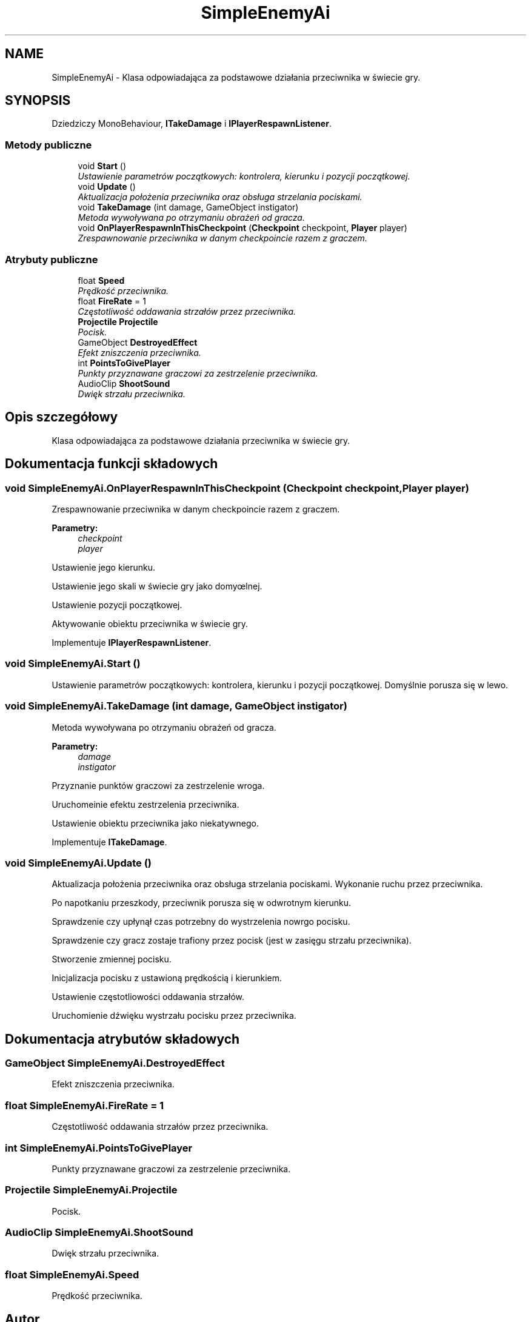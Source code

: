 .TH "SimpleEnemyAi" 3 "Pn, 11 sty 2016" "Game" \" -*- nroff -*-
.ad l
.nh
.SH NAME
SimpleEnemyAi \- Klasa odpowiadająca za podstawowe działania przeciwnika w świecie gry\&.  

.SH SYNOPSIS
.br
.PP
.PP
Dziedziczy MonoBehaviour, \fBITakeDamage\fP i \fBIPlayerRespawnListener\fP\&.
.SS "Metody publiczne"

.in +1c
.ti -1c
.RI "void \fBStart\fP ()"
.br
.RI "\fIUstawienie parametrów początkowych: kontrolera, kierunku i pozycji początkowej\&. \fP"
.ti -1c
.RI "void \fBUpdate\fP ()"
.br
.RI "\fIAktualizacja położenia przeciwnika oraz obsługa strzelania pociskami\&. \fP"
.ti -1c
.RI "void \fBTakeDamage\fP (int damage, GameObject instigator)"
.br
.RI "\fIMetoda wywoływana po otrzymaniu obrażeń od gracza\&. \fP"
.ti -1c
.RI "void \fBOnPlayerRespawnInThisCheckpoint\fP (\fBCheckpoint\fP checkpoint, \fBPlayer\fP player)"
.br
.RI "\fIZrespawnowanie przeciwnika w danym checkpoincie razem z graczem\&. \fP"
.in -1c
.SS "Atrybuty publiczne"

.in +1c
.ti -1c
.RI "float \fBSpeed\fP"
.br
.RI "\fIPrędkość przeciwnika\&. \fP"
.ti -1c
.RI "float \fBFireRate\fP = 1"
.br
.RI "\fICzęstotliwość oddawania strzałów przez przeciwnika\&. \fP"
.ti -1c
.RI "\fBProjectile\fP \fBProjectile\fP"
.br
.RI "\fIPocisk\&. \fP"
.ti -1c
.RI "GameObject \fBDestroyedEffect\fP"
.br
.RI "\fIEfekt zniszczenia przeciwnika\&. \fP"
.ti -1c
.RI "int \fBPointsToGivePlayer\fP"
.br
.RI "\fIPunkty przyznawane graczowi za zestrzelenie przeciwnika\&. \fP"
.ti -1c
.RI "AudioClip \fBShootSound\fP"
.br
.RI "\fIDwięk strzału przeciwnika\&. \fP"
.in -1c
.SH "Opis szczegółowy"
.PP 
Klasa odpowiadająca za podstawowe działania przeciwnika w świecie gry\&. 


.SH "Dokumentacja funkcji składowych"
.PP 
.SS "void SimpleEnemyAi\&.OnPlayerRespawnInThisCheckpoint (\fBCheckpoint\fP checkpoint, \fBPlayer\fP player)"

.PP
Zrespawnowanie przeciwnika w danym checkpoincie razem z graczem\&. 
.PP
\fBParametry:\fP
.RS 4
\fIcheckpoint\fP 
.br
\fIplayer\fP 
.RE
.PP
Ustawienie jego kierunku\&.
.PP
Ustawienie jego skali w świecie gry jako domyœlnej\&.
.PP
Ustawienie pozycji początkowej\&.
.PP
Aktywowanie obiektu przeciwnika w świecie gry\&. 
.PP
Implementuje \fBIPlayerRespawnListener\fP\&.
.SS "void SimpleEnemyAi\&.Start ()"

.PP
Ustawienie parametrów początkowych: kontrolera, kierunku i pozycji początkowej\&. Domyślnie porusza się w lewo\&. 
.SS "void SimpleEnemyAi\&.TakeDamage (int damage, GameObject instigator)"

.PP
Metoda wywoływana po otrzymaniu obrażeń od gracza\&. 
.PP
\fBParametry:\fP
.RS 4
\fIdamage\fP 
.br
\fIinstigator\fP 
.RE
.PP
Przyznanie punktów graczowi za zestrzelenie wroga\&.
.PP
Uruchomeinie efektu zestrzelenia przeciwnika\&.
.PP
Ustawienie obiektu przeciwnika jako niekatywnego\&. 
.PP
Implementuje \fBITakeDamage\fP\&.
.SS "void SimpleEnemyAi\&.Update ()"

.PP
Aktualizacja położenia przeciwnika oraz obsługa strzelania pociskami\&. Wykonanie ruchu przez przeciwnika\&.
.PP
Po napotkaniu przeszkody, przeciwnik porusza się w odwrotnym kierunku\&.
.PP
Sprawdzenie czy upłynął czas potrzebny do wystrzelenia nowrgo pocisku\&.
.PP
Sprawdzenie czy gracz zostaje trafiony przez pocisk (jest w zasięgu strzału przeciwnika)\&.
.PP
Stworzenie zmiennej pocisku\&.
.PP
Inicjalizacja pocisku z ustawioną prędkością i kierunkiem\&.
.PP
Ustawienie częstotliowości oddawania strzałów\&.
.PP
Uruchomienie dźwięku wystrzału pocisku przez przeciwnika\&. 
.SH "Dokumentacja atrybutów składowych"
.PP 
.SS "GameObject SimpleEnemyAi\&.DestroyedEffect"

.PP
Efekt zniszczenia przeciwnika\&. 
.SS "float SimpleEnemyAi\&.FireRate = 1"

.PP
Częstotliwość oddawania strzałów przez przeciwnika\&. 
.SS "int SimpleEnemyAi\&.PointsToGivePlayer"

.PP
Punkty przyznawane graczowi za zestrzelenie przeciwnika\&. 
.SS "\fBProjectile\fP SimpleEnemyAi\&.Projectile"

.PP
Pocisk\&. 
.SS "AudioClip SimpleEnemyAi\&.ShootSound"

.PP
Dwięk strzału przeciwnika\&. 
.SS "float SimpleEnemyAi\&.Speed"

.PP
Prędkość przeciwnika\&. 

.SH "Autor"
.PP 
Wygenerowano automatycznie z kodu źródłowego programem Doxygen dla Game\&.
